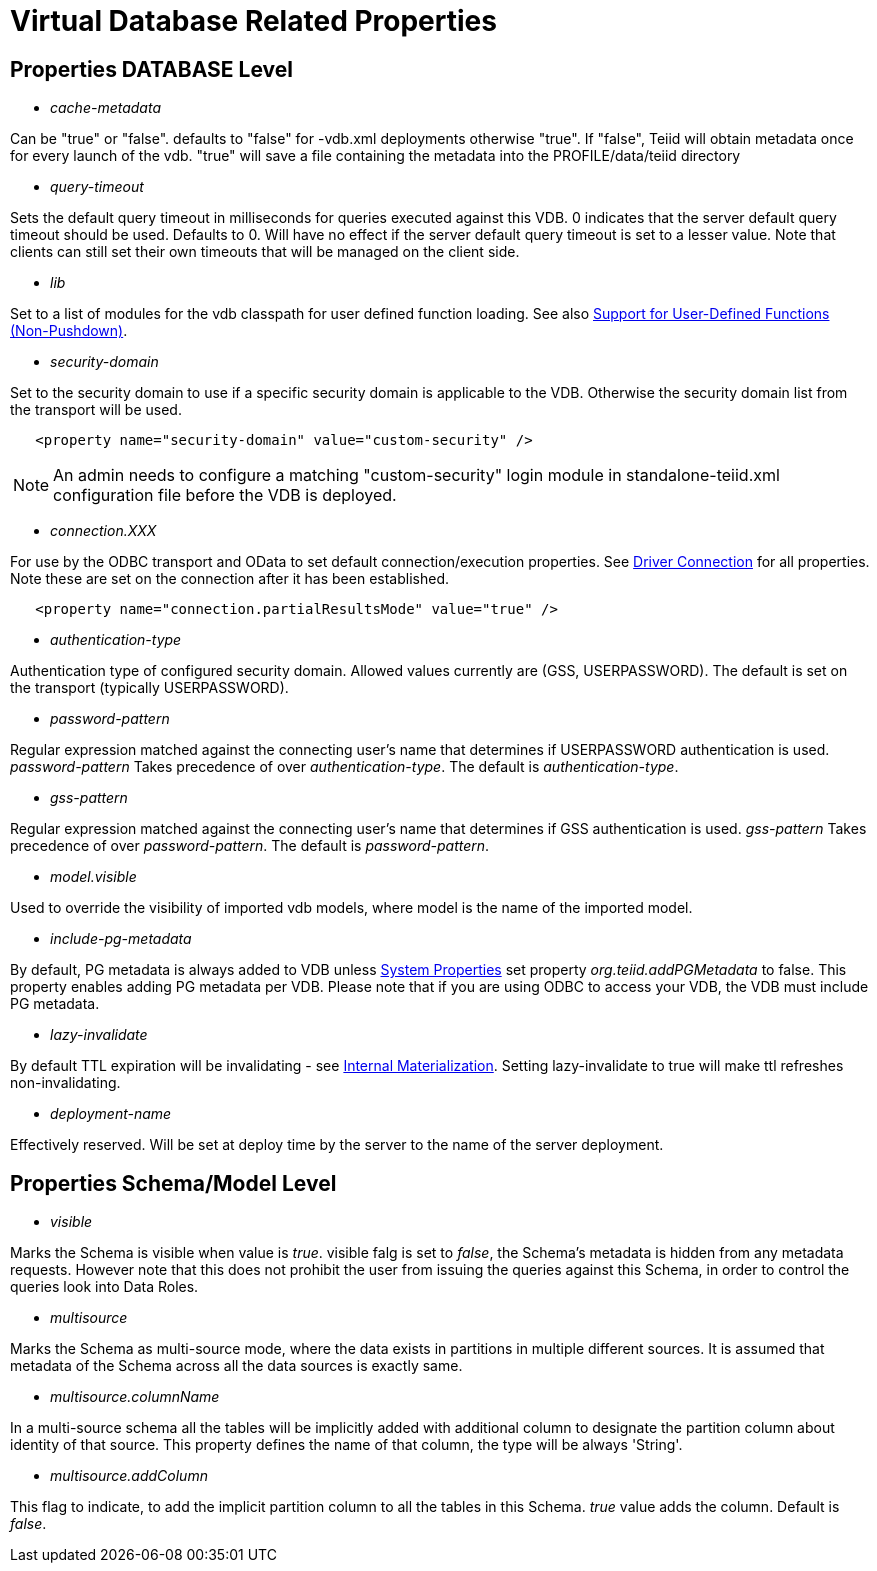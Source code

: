 = Virtual Database Related Properties

== Properties DATABASE Level

* _cache-metadata_

Can be "true" or "false". defaults to "false" for -vdb.xml deployments otherwise "true". If "false", Teiid will obtain metadata once for every launch of the vdb. "true" will save a file containing the metadata into the PROFILE/data/teiid directory

* _query-timeout_ 

Sets the default query timeout in milliseconds for queries executed against this VDB. 0 indicates that the server default query timeout should be used. Defaults to 0. Will have no effect if the server default query timeout is set to a lesser value. Note that clients can still set their own timeouts that will be managed on the client side.

* _lib_ 

Set to a list of modules for the vdb classpath for user defined function loading. See also link:../dev/Support_for_User-Defined_Functions_Non-Pushdown.adoc[Support for User-Defined Functions (Non-Pushdown)].

* _security-domain_ 

Set to the security domain to use if a specific security domain is applicable to the VDB. Otherwise the security domain list from the transport will be used.

[source,xml]
----
   <property name="security-domain" value="custom-security" />
----

NOTE: An admin needs to configure a matching "custom-security" login module in standalone-teiid.xml configuration file before the VDB is deployed.

* _connection.XXX_ 

For use by the ODBC transport and OData to set default connection/execution properties. See link:../client-dev/Driver_Connection.adoc[Driver Connection] for all properties. Note these are set on the connection after it has been established.


[source,xml]
----
   <property name="connection.partialResultsMode" value="true" />
----

* _authentication-type_ 

Authentication type of configured security domain. Allowed values currently are (GSS, USERPASSWORD). The default is set on the transport (typically USERPASSWORD).

* _password-pattern_ 

Regular expression matched against the connecting user’s name that determines if USERPASSWORD authentication is used. _password-pattern_ Takes precedence of over _authentication-type_. The default is _authentication-type_.

* _gss-pattern_ 

Regular expression matched against the connecting user’s name that determines if GSS authentication is used. _gss-pattern_ Takes precedence of over _password-pattern_. The default is _password-pattern_.

* _model.visible_ 

Used to override the visibility of imported vdb models, where model is the name of the imported model.

* _include-pg-metadata_ 

By default, PG metadata is always added to VDB unless link:../admin/System_Properties.adoc[System Properties] set property _org.teiid.addPGMetadata_ to false. This property enables adding PG metadata per VDB. Please note that if you are using ODBC to access your VDB, the VDB must include PG metadata.

* _lazy-invalidate_ 

By default TTL expiration will be invalidating - see link:../caching/Internal_Materialization.adoc[Internal Materialization]. Setting lazy-invalidate to true will make ttl refreshes non-invalidating.

* _deployment-name_ 

Effectively reserved. Will be set at deploy time by the server to the name of the server deployment.

== Properties Schema/Model Level
* _visible_

Marks the Schema is visible when value is _true_. visible falg is set to _false_, the Schema's metadata is hidden from any metadata requests. However note that this does not prohibit the user from issuing the queries against this Schema, in order to control the queries look into Data Roles.

* _multisource_

Marks the Schema as multi-source mode, where the data exists in partitions in multiple different sources. It is assumed that metadata of the Schema across all the data sources is exactly same.

* _multisource.columnName_

In a multi-source schema all the tables will be implicitly added with additional column to designate the partition column about identity of that source. This property defines the name of that column, the type will be always 'String'.

* _multisource.addColumn_

This flag to indicate, to add the implicit partition column to all the tables in this Schema. _true_ value adds the column. Default is _false_. 